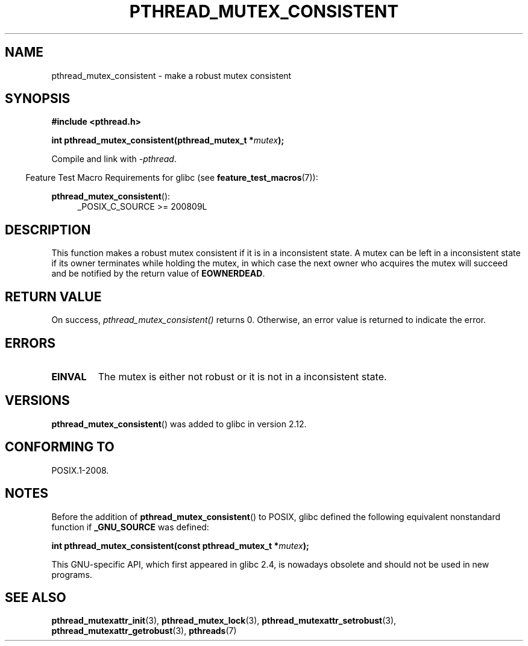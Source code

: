 .\" Copyright (c) 2017, Yubin Ruan <ablacktshirt@gmail.com>
.\"
.\" %%%LICENSE_START(VERBATIM)
.\" Permission is granted to make and distribute verbatim copies of this
.\" manual provided the copyright notice and this permission notice are
.\" preserved on all copies.
.\"
.\" Permission is granted to copy and distribute modified versions of this
.\" manual under the conditions for verbatim copying, provided that the
.\" entire resulting derived work is distributed under the terms of a
.\" permission notice identical to this one.
.\"
.\" Since the Linux kernel and libraries are constantly changing, this
.\" manual page may be incorrect or out-of-date.  The author(s) assume no
.\" responsibility for errors or omissions, or for damages resulting from
.\" the use of the information contained herein.  The author(s) may not
.\" have taken the same level of care in the production of this manual,
.\" which is licensed free of charge, as they might when working
.\" professionally.
.\"
.\" Formatted or processed versions of this manual, if unaccompanied by
.\" the source, must acknowledge the copyright and authors of this work.
.\" %%%LICENSE_END
.\"
.TH PTHREAD_MUTEX_CONSISTENT 3 2017-08-20 "Linux" "Linux Programmer's Manual"
.SH NAME
pthread_mutex_consistent \- make a robust mutex consistent
.SH SYNOPSIS
.nf
.B #include <pthread.h>
.PP
.BI "int pthread_mutex_consistent(pthread_mutex_t *" mutex ");"
.fi
.PP
Compile and link with \fI\-pthread\fP.
.PP
.in -4n
Feature Test Macro Requirements for glibc (see
.BR feature_test_macros (7)):
.in
.PP
.BR pthread_mutex_consistent ():
.br
.RS 4
.ad l
_POSIX_C_SOURCE >= 200809L
.RE
.ad
.SH DESCRIPTION
This function makes a robust mutex consistent if it is in a inconsistent
state.
A mutex can be left in a inconsistent state if its owner terminates
while holding the mutex, in which case the next owner who acquires the
mutex will succeed and be notified by the return value of
.BR EOWNERDEAD .
.SH RETURN VALUE
On success,
.IR pthread_mutex_consistent()
returns 0.
Otherwise, an error value is returned to indicate the error.
.SH ERRORS
.TP
.B EINVAL
The mutex is either not robust or it is not in a inconsistent state.
.SH VERSIONS
.BR pthread_mutex_consistent ()
was added to glibc in version 2.12.
.SH CONFORMING TO
POSIX.1-2008.
.SH NOTES
Before the addition of
.BR pthread_mutex_consistent ()
to POSIX,
glibc defined the following equivalent nonstandard function if
.BR _GNU_SOURCE
was defined:
.PP
.nf
.BI "int pthread_mutex_consistent(const pthread_mutex_t *" mutex );
.fi
.PP
This GNU-specific API, which first appeared in glibc 2.4,
is nowadays obsolete and should not be used in new programs.
.SH SEE ALSO
.ad l
.nh
.BR pthread_mutexattr_init (3),
.BR pthread_mutex_lock (3),
.BR pthread_mutexattr_setrobust (3),
.BR pthread_mutexattr_getrobust (3),
.BR pthreads (7)
